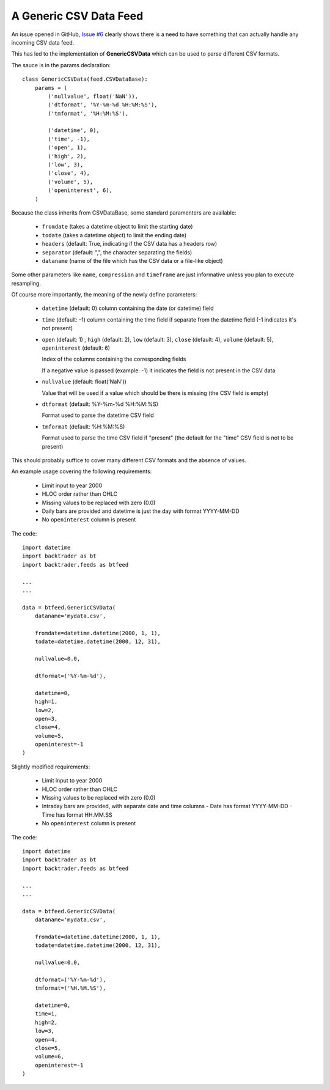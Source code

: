
A Generic CSV Data Feed
-----------------------

.. post:: Aug 4, 2015
   :author: mementum
   :image: 1
   :redirect: posts/2015-08-04

An issue opened in GitHub, `Issue #6
<https://github.com/mementum/backtrader/issues/6>`_ clearly shows there is a
need to have something that can actually handle any incoming CSV data feed.

This has led to the implementation of **GenericCSVData** which can be used to
parse different CSV formats.

The sauce is in the params declaration::

    class GenericCSVData(feed.CSVDataBase):
        params = (
            ('nullvalue', float('NaN')),
	    ('dtformat', '%Y-%m-%d %H:%M:%S'),
	    ('tmformat', '%H:%M:%S'),

	    ('datetime', 0),
	    ('time', -1),
	    ('open', 1),
	    ('high', 2),
	    ('low', 3),
	    ('close', 4),
	    ('volume', 5),
	    ('openinterest', 6),
	)

Because the class inherits from CSVDataBase, some standard paramenters are
available:

  - ``fromdate`` (takes a datetime object to limit the starting date)
  - ``todate`` (takes a datetime object) to limit the ending date)

  - ``headers`` (default: True, indicating if the CSV data has a headers row)
  - ``separator`` (default: ",", the character separating the fields)

  - ``dataname`` (name of the file which has the CSV data or a file-like object)

Some other parameters like ``name``, ``compression`` and ``timeframe`` are just
informative unless you plan to execute resampling.

Of course more importantly, the meaning of the newly define parameters:

  - ``datetime`` (default: 0) column containing the date (or datetime) field

  - ``time`` (default: -1) column containing the time field if separate from the
    datetime field (-1 indicates it's not present)

  - ``open`` (default: 1) , ``high`` (default: 2), ``low`` (default: 3),
    ``close`` (default: 4), ``volume`` (default: 5), ``openinterest``
    (default: 6)

    Index of the columns containing the corresponding fields

    If a negative value is passed (example: -1) it indicates the field is not
    present in the CSV data

  - ``nullvalue`` (default: float('NaN'))

    Value that will be used if a value which should be there is missing (the CSV
    field is empty)

  - ``dtformat`` (default: %Y-%m-%d %H:%M:%S)

    Format used to parse the datetime CSV field

  - ``tmformat`` (default: %H:%M:%S)

    Format used to parse the time CSV field if "present" (the default for the
    "time" CSV field is not to be present)

This should probably suffice to cover many different CSV formats and the absence
of values.

An example usage covering the following requirements:

  - Limit input to year 2000
  - HLOC order rather than OHLC
  - Missing values to be replaced with zero (0.0)
  - Daily bars are provided and datetime is just the day with format YYYY-MM-DD
  - No ``openinterest`` column is present

The code::

  import datetime
  import backtrader as bt
  import backtrader.feeds as btfeed

  ...
  ...

  data = btfeed.GenericCSVData(
      dataname='mydata.csv',

      fromdate=datetime.datetime(2000, 1, 1),
      todate=datetime.datetime(2000, 12, 31),

      nullvalue=0.0,

      dtformat=('%Y-%m-%d'),

      datetime=0,
      high=1,
      low=2,
      open=3,
      close=4,
      volume=5,
      openinterest=-1
  )

Slightly modified requirements:

  - Limit input to year 2000
  - HLOC order rather than OHLC
  - Missing values to be replaced with zero (0.0)
  - Intraday bars are provided, with separate date and time columns
    - Date has format YYYY-MM-DD
    - Time has format HH.MM.SS
  - No ``openinterest`` column is present

The code::

  import datetime
  import backtrader as bt
  import backtrader.feeds as btfeed

  ...
  ...

  data = btfeed.GenericCSVData(
      dataname='mydata.csv',

      fromdate=datetime.datetime(2000, 1, 1),
      todate=datetime.datetime(2000, 12, 31),

      nullvalue=0.0,

      dtformat=('%Y-%m-%d'),
      tmformat=('%H.%M.%S'),

      datetime=0,
      time=1,
      high=2,
      low=3,
      open=4,
      close=5,
      volume=6,
      openinterest=-1
  )
